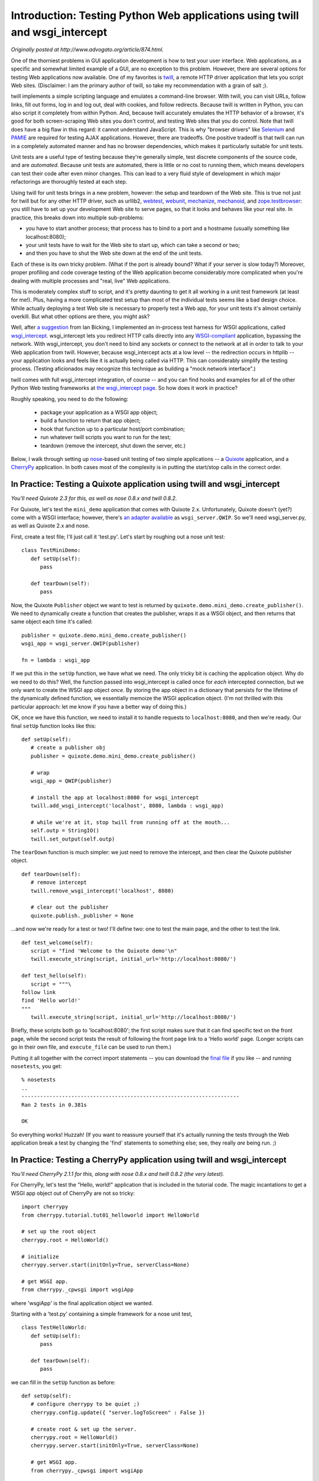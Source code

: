 ============================================================================
Introduction: Testing Python Web applications using twill and wsgi_intercept
============================================================================

*Originally posted at http://www.advogato.org/article/874.html.*

One of the thorniest problems in GUI application development is how to
test your user interface.  Web applications, as a specific and
somewhat limited example of a GUI, are no exception to this problem.
However, there are several options for testing Web applications now
available.  One of my favorites is twill_, a remote HTTP driver
application that lets you script Web sites.  (Disclaimer: I am the
primary author of twill, so take my recommendation with a grain of
salt ;).

twill implements a simple scripting language and emulates a
command-line browser.  With twill, you can visit URLs, follow links,
fill out forms, log in and log out, deal with cookies, and follow
redirects.  Because twill is written in Python, you can also script it
completely from within Python.  And, because twill accurately emulates
the HTTP behavior of a browser, it's good for both screen-scraping Web
sites you don't control, and testing Web sites that you do control.
Note that twill does have a big flaw in this regard: it cannot
understand JavaScript. This is why "browser drivers" like Selenium_
and PAMIE_ are required for testing AJAX applications.  However, there
are tradeoffs.  One positive tradeoff is that twill can run in a completely
automated manner and has no browser dependencies, which makes it
particularly suitable for unit tests.

Unit tests are a useful type of testing because they're generally
simple, test discrete components of the source code, and are
*automated*.  Because unit tests are automated, there is little
or no cost to running them, which means developers can test their code
after even minor changes.  This can lead to a very fluid style of
development in which major refactorings are thoroughly tested at each
step.

Using twill for unit tests brings in a new problem, however: the setup
and teardown of the Web site.  This is true not just for twill but for
any other HTTP driver, such as urllib2, webtest_, webunit_,
mechanize_, mechanoid_, and zope.testbrowser_: you still have to set
up your development Web site to serve pages, so that it looks and
behaves like your real site.  In practice, this breaks down into
multiple sub-problems:

* you have to start another process; that process has to bind to a
  port and a hostname (usually something like localhost:8080);

* your unit tests have to wait for the Web site to start up, which
  can take a second or two;

* and then you have to shut the Web site down at the end of the unit
  tests.

Each of these is its own tricky problem.  (What if the port is already
bound?  What if your server is slow today?)  Moreover, proper
profiling and code coverage testing of the Web application become
considerably more complicated when you're dealing with multiple
processes and "real, live" Web applications.

This is moderately complex stuff to script, and it's pretty daunting
to get it all working in a unit test framework (at least for
me!). Plus, having a more complicated test setup than most of the
individual tests seems like a bad design choice.  While actually
deploying a test Web site is necessary to properly test a Web app, for
your unit tests it's almost certainly overkill.  But what other
options are there, you might ask?

Well, after `a suggestion`_ from Ian Bicking, I implemented an
in-process test harness for WSGI applications, called wsgi_intercept_.
wsgi_intercept lets you redirect HTTP calls directly into any
`WSGI-compliant`_ application, bypassing the network. With
wsgi_intercept, you don't need to bind any sockets or connect to the
network at all in order to talk to your Web application from
twill. However, because wsgi_intercept acts at a low level -- the
redirection occurs in httplib -- your application looks and feels like
it is actually being called via HTTP. This can considerably simplify
the testing process.  (Testing aficionados may recognize this technique
as building a "mock network interface".)

twill comes with full wsgi_intercept integration, of course -- and you
can find hooks and examples for all of the other Python Web testing
frameworks at `the wsgi_intercept page`_.  So how does it work in practice?

Roughly speaking, you need to do the following:

 * package your application as a WSGI app object;
 * build a function to return that app object;
 * hook that function up to a particular host/port combination;
 * run whatever twill scripts you want to run for the test;
 * teardown (remove the intercept, shut down the server, etc.)

Below, I walk through setting up nose_-based unit testing of two simple
applications -- a Quixote_ application, and a CherryPy_
application.  In both cases most of the complexity is in putting the
start/stop calls in the correct order.

In Practice: Testing a Quixote application using twill and wsgi_intercept
=========================================================================

*You'll need Quixote 2.3 for this, as well as nose 0.8.x and twill 0.8.2.*

For Quixote, let's test the ``mini_demo`` application that
comes with Quixote 2.x.  Unfortunately, Quixote doesn't (yet?) come
with a WSGI interface; however, there's `an adapter available`_
as ``wsgi_server.QWIP``.  So we'll need wsgi_server.py, as well
as Quixote 2.x and nose.



First, create a test file; I'll just call it 'test.py'.  Let's start by
roughing out a nose unit test: ::

   class TestMiniDemo:
      def setUp(self):
         pass

      def tearDown(self):
         pass

Now, the Quixote ``Publisher`` object we want to test is returned
by ``quixote.demo.mini_demo.create_publisher()``.  We need to
dynamically create a function that creates the publisher, wraps it as
a WSGI object, and then returns that same object each time it's
called: ::

       publisher = quixote.demo.mini_demo.create_publisher()
       wsgi_app = wsgi_server.QWIP(publisher)

       fn = lambda : wsgi_app

If we put this in the ``setUp`` function, we have what we need.
The only tricky bit is caching the application object.  Why do we need
to do this?  Well, the function passed into wsgi_intercept is called
once for *each* intercepted connection, but we only want to create
the WSGI app object *once*.  By storing the app object in a dictionary
that persists for the lifetime of the dynamically defined function, we
essentially memoize the WSGI application object.  (I'm not thrilled with
this particular approach: let me know if you have a better way of doing
this.)

OK, once we have this function, we need to install it to handle
requests to ``localhost:8080``, and then we're ready.  Our final
``setUp`` function looks like this: ::

   def setUp(self):
      # create a publisher obj
      publisher = quixote.demo.mini_demo.create_publisher()
   
      # wrap
      wsgi_app = QWIP(publisher)
   
      # install the app at localhost:8080 for wsgi_intercept
      twill.add_wsgi_intercept('localhost', 8080, lambda : wsgi_app)
   
      # while we're at it, stop twill from running off at the mouth...
      self.outp = StringIO()
      twill.set_output(self.outp)

The ``tearDown`` function is much simpler: we just need to remove
the intercept, and then clear the Quixote publisher object. ::

   def tearDown(self):
      # remove intercept
      twill.remove_wsgi_intercept('localhost', 8080)

      # clear out the publisher
      quixote.publish._publisher = None

...and now we're ready for a test or two!  I'll define two: one to test
the main page, and the other to test the link. ::

   def test_welcome(self):
      script = "find 'Welcome to the Quixote demo'\n"
      twill.execute_string(script, initial_url='http://localhost:8080/')
   
   def test_hello(self):
      script = """\
   follow link
   find 'Hello world!'
   """
      twill.execute_string(script, initial_url='http://localhost:8080/')

Briefly, these scripts both go to 'localhost:8080'; the first script
makes sure that it can find specific text on the front page, while the
second script tests the result of following the front page link to
a 'Hello world' page.  (Longer scripts can go in their own file,
and ``execute_file`` can be used to run them.)

Putting it all together with the correct import statements -- you can
download the `final file`_ if you like -- and running
``nosetests``, you get: ::

   % nosetests
   ..
   ----------------------------------------------------------------------
   Ran 2 tests in 0.381s

   OK

So everything works! Huzzah!  (If you want to reassure yourself that
it's actually running the tests through the Web application
break a test by changing the 'find' statements to something else;
see, they really *are* being run. ;)


In Practice: Testing a CherryPy application using twill and wsgi_intercept
==========================================================================



*You'll need CherryPy 2.1.1 for this, along with nose 0.8.x and twill 0.8.2 (the very latest).*

For CherryPy, let's test the "Hello, world!" application that is
included in the tutorial code.  The magic incantations to get a WSGI
app object out of CherryPy are not so tricky: ::

   import cherrypy
   from cherrypy.tutorial.tut01_helloworld import HelloWorld

   # set up the root object
   cherrypy.root = HelloWorld()

   # initialize
   cherrypy.server.start(initOnly=True, serverClass=None)

   # get WSGI app.
   from cherrypy._cpwsgi import wsgiApp

where 'wsgiApp' is the final application object we wanted.

Starting with a 'test.py' containing a simple framework for a nose unit test, ::

   class TestHelloWorld:
      def setUp(self):
         pass

      def tearDown(self):
         pass

we can fill in the ``setUp`` function as before: ::

   def setUp(self):
      # configure cherrypy to be quiet ;)
      cherrypy.config.update({ "server.logToScreen" : False })

      # create root & set up the server.
      cherrypy.root = HelloWorld()
      cherrypy.server.start(initOnly=True, serverClass=None)

      # get WSGI app.
      from cherrypy._cpwsgi import wsgiApp

      # install the app at localhost:8080 for wsgi_intercept
      twill.add_wsgi_intercept('localhost', 8080, lambda : wsgiApp)

      # while we're at it, snarf twill's output.
      self.outp = StringIO()
      twill.set_output(self.outp)

and the ``tearDown`` function is virtually identical to the Quixote
example: ::

   def tearDown(self):
     # remove intercept.
     twill.remove_wsgi_intercept('localhost', 8080)

      # shut down the cherrypy server.
     cherrypy.server.stop()

This application is a bit simpler than the Quixote mini demo, so let's
just build one test function: ::

   def test_hello(self):
      script = "find 'Hello world!'"
      twill.execute_string(string, initial_url='http://localhost:8080/')

and when we run it, voila! it all works: ::

   % nosetests
   .
   ----------------------------------------------------------------------
   Ran 1 test in 0.289s
   
   OK

Conclusions and Caveats
=======================

This code is all still quite young, but it works!  Please remember
that that you *do* need to run some tests on a live site -- twill can
be used for sites without much JavaScript, while Selenium is probably
the way to go for anything more complicated.  Still, using twill and
wsgi_intercept to run tests in-process is relatively simple and
straightforward, and I think it can be a very useful component of your
Web app development process.

It can be very convenient to test Web apps this way.  The biggest
convenience, for me, is that I can avoid all the complicated setup
stuff.  A close second is that code coverage analysis, profiling, and
even debugging can all run within your unit tests, because everything
is in-process.  And a third is that unit tests run this way seem to
run quite a bit faster, perhaps because there's no setup/teardown of
the Web server.

If you have any suggestions, corrections, or explications, please send
them on to me at *titus@caltech.edu*.  I'll acknowledge them
appropriately, I promise!  I would also be interested in examples for
other Python Web frameworks; right now I only use CherryPy and Quixote
myself.  (Note that Michael Twomey has also posted `an example for Django`_.)

--titus

**Software Links**

twill Web browsing language:

  * Web site & docs: http://www.idyll.org/~t/www-tools/twill/
  * download: http://darcs.idyll.org/~t/projects/twill-0.8.2.tar.gz

Quixote Web application framework: 

   * Web site: http://www.mems-exchange.org/software/quixote/
   * download: http://www.mems-exchange.org/software/quixote/Quixote-2.4.tar.gz

CherryPy Web application framework:
   
   * Web site: http://www.cherrypy.org/
   * download: http://prdownloads.sourceforge.net/cherrypy/CherryPy-2.1.1.tar.gz?download

nose unit testing framework:

   * Web site and docs: http://somethingaboutorange.com/mrl/projects/nose/
   * download: http://somethingaboutorange.com/mrl/projects/nose/nose-0.8.6.tar.gz

Mike Orr's WSGI wrapper for Quixote:

   * view source: http://cafepy.com/quixote_extras/rex/wsgi_server.py

(The file itself is included in the source distribution for this article.)

Source distribution for this article:

   * darcs repository: http://darcs.idyll.org/~t/projects/wsgi_intercept-examples/
   * download directly: http://darcs.idyll.org/~t/projects/wsgi_intercept-examples-latest.tar.gz

CTB 3/06

.. _twill: http://www.idyll.org/~t/www-tools/twill/
.. _webtest: http://www.cherrypy.org/file/trunk/cherrypy/test/webtest.py
.. _webunit: http://mechanicalcat.net/tech/webunit/
.. _mechanize: http://wwwsearch.sf.net/
.. _mechanoid: http://www.python.org/pypi/mechanoid/
.. _zope.testbrowser: http://www.python.org/pypi/ZopeTestbrowser

.. _a suggestion: http://blog.ianbicking.org/best-of-the-web-app-test-frameworks.html
.. _wsgi_intercept: http://darcs.idyll.org/~t/projects/wsgi_intercept/README.html
.. _the wsgi_intercept page: http://darcs.idyll.org/~t/projects/wsgi_intercept/README.html
.. _WSGI-compliant: http://www.python.org/peps/pep-0333.html
.. _nose: http://somethingaboutorange.com/mrl/projects/nose/
.. _quixote: http://www.mems-exchange.org/software/quixote/
.. _CherryPy: http://www.cherrypy.org/

.. _Selenium: http://www.openqa.org/selenium/
.. _PAMIE: http://pamie.sourceforge.net/
.. _an example for Django: http://blogs.translucentcode.org/mick/2006/02/26/basic-twill-intercept-testing-django/

.. _final file: http://darcs.idyll.org/~t/projects/wsgi_intercept-examples-latest.tar.gz

.. _an adapter available: http://cafepy.com/quixote_extras/rex/wsgi_server.py
